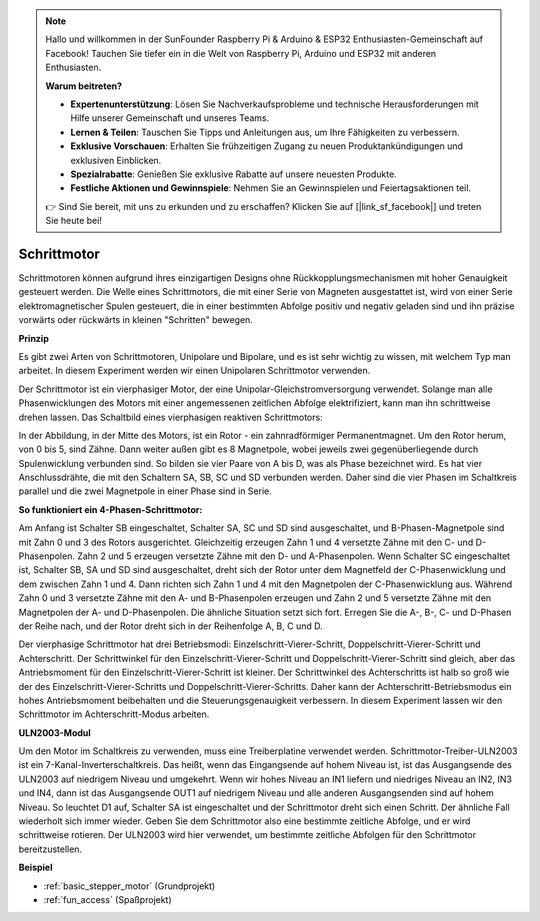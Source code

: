 .. note::

    Hallo und willkommen in der SunFounder Raspberry Pi & Arduino & ESP32 Enthusiasten-Gemeinschaft auf Facebook! Tauchen Sie tiefer ein in die Welt von Raspberry Pi, Arduino und ESP32 mit anderen Enthusiasten.

    **Warum beitreten?**

    - **Expertenunterstützung**: Lösen Sie Nachverkaufsprobleme und technische Herausforderungen mit Hilfe unserer Gemeinschaft und unseres Teams.
    - **Lernen & Teilen**: Tauschen Sie Tipps und Anleitungen aus, um Ihre Fähigkeiten zu verbessern.
    - **Exklusive Vorschauen**: Erhalten Sie frühzeitigen Zugang zu neuen Produktankündigungen und exklusiven Einblicken.
    - **Spezialrabatte**: Genießen Sie exklusive Rabatte auf unsere neuesten Produkte.
    - **Festliche Aktionen und Gewinnspiele**: Nehmen Sie an Gewinnspielen und Feiertagsaktionen teil.

    👉 Sind Sie bereit, mit uns zu erkunden und zu erschaffen? Klicken Sie auf [|link_sf_facebook|] und treten Sie heute bei!

.. _cpn_stepper_motor:

Schrittmotor
=========================

.. image:: img/stepper_motor2.jpeg
   :align: center

Schrittmotoren können aufgrund ihres einzigartigen Designs ohne Rückkopplungsmechanismen mit hoher Genauigkeit gesteuert werden. Die Welle eines Schrittmotors, die mit einer Serie von Magneten ausgestattet ist, wird von einer Serie elektromagnetischer Spulen gesteuert, die in einer bestimmten Abfolge positiv und negativ geladen sind und ihn präzise vorwärts oder rückwärts in kleinen "Schritten" bewegen.

**Prinzip**

Es gibt zwei Arten von Schrittmotoren, Unipolare und Bipolare, und es ist sehr wichtig zu wissen, mit welchem Typ man arbeitet. In diesem Experiment werden wir einen Unipolaren Schrittmotor verwenden.

Der Schrittmotor ist ein vierphasiger Motor, der eine Unipolar-Gleichstromversorgung verwendet. Solange man alle Phasenwicklungen des Motors mit einer angemessenen zeitlichen Abfolge elektrifiziert, kann man ihn schrittweise drehen lassen. Das Schaltbild eines vierphasigen reaktiven Schrittmotors:

.. image:: img/stepper_motor3.png
   :align: center

In der Abbildung, in der Mitte des Motors, ist ein Rotor - ein zahnradförmiger Permanentmagnet. Um den Rotor herum, von 0 bis 5, sind Zähne. Dann weiter außen gibt es 8 Magnetpole, wobei jeweils zwei gegenüberliegende durch Spulenwicklung verbunden sind. So bilden sie vier Paare von A bis D, was als Phase bezeichnet wird. Es hat vier Anschlussdrähte, die mit den Schaltern SA, SB, SC und SD verbunden werden. Daher sind die vier Phasen im Schaltkreis parallel und die zwei Magnetpole in einer Phase sind in Serie.

**So funktioniert ein 4-Phasen-Schrittmotor:**

Am Anfang ist Schalter SB eingeschaltet, Schalter SA, SC und SD sind ausgeschaltet, und B-Phasen-Magnetpole sind mit Zahn 0 und 3 des Rotors ausgerichtet. Gleichzeitig erzeugen Zahn 1 und 4 versetzte Zähne mit den C- und D-Phasenpolen. Zahn 2 und 5 erzeugen versetzte Zähne mit den D- und A-Phasenpolen. Wenn Schalter SC eingeschaltet ist, Schalter SB, SA und SD sind ausgeschaltet, dreht sich der Rotor unter dem Magnetfeld der C-Phasenwicklung und dem zwischen Zahn 1 und 4. Dann richten sich Zahn 1 und 4 mit den Magnetpolen der C-Phasenwicklung aus. Während Zahn 0 und 3 versetzte Zähne mit den A- und B-Phasenpolen erzeugen und Zahn 2 und 5 versetzte Zähne mit den Magnetpolen der A- und D-Phasenpolen. Die ähnliche Situation setzt sich fort. Erregen Sie die A-, B-, C- und D-Phasen der Reihe nach, und der Rotor dreht sich in der Reihenfolge A, B, C und D.

Der vierphasige Schrittmotor hat drei Betriebsmodi: Einzelschritt-Vierer-Schritt, Doppelschritt-Vierer-Schritt und Achterschritt. Der Schrittwinkel für den Einzelschritt-Vierer-Schritt und Doppelschritt-Vierer-Schritt sind gleich, aber das Antriebsmoment für den Einzelschritt-Vierer-Schritt ist kleiner. Der Schrittwinkel des Achterschritts ist halb so groß wie der des Einzelschritt-Vierer-Schritts und Doppelschritt-Vierer-Schritts. Daher kann der Achterschritt-Betriebsmodus ein hohes Antriebsmoment beibehalten und die Steuerungsgenauigkeit verbessern. In diesem Experiment lassen wir den Schrittmotor im Achterschritt-Modus arbeiten.

**ULN2003-Modul**

.. image:: img/uln2003.png
    :align: center

Um den Motor im Schaltkreis zu verwenden, muss eine Treiberplatine verwendet werden. Schrittmotor-Treiber-ULN2003 ist ein 7-Kanal-Inverterschaltkreis. Das heißt, wenn das Eingangsende auf hohem Niveau ist, ist das Ausgangsende des ULN2003 auf niedrigem Niveau und umgekehrt. Wenn wir hohes Niveau an IN1 liefern und niedriges Niveau an IN2, IN3 und IN4, dann ist das Ausgangsende OUT1 auf niedrigem Niveau und alle anderen Ausgangsenden sind auf hohem Niveau. So leuchtet D1 auf, Schalter SA ist eingeschaltet und der Schrittmotor dreht sich einen Schritt. Der ähnliche Fall wiederholt sich immer wieder. Geben Sie dem Schrittmotor also eine bestimmte zeitliche Abfolge, und er wird schrittweise rotieren. Der ULN2003 wird hier verwendet, um bestimmte zeitliche Abfolgen für den Schrittmotor bereitzustellen.


**Beispiel**

* :ref:`basic_stepper_motor` (Grundprojekt)
* :ref:`fun_access` (Spaßprojekt)
